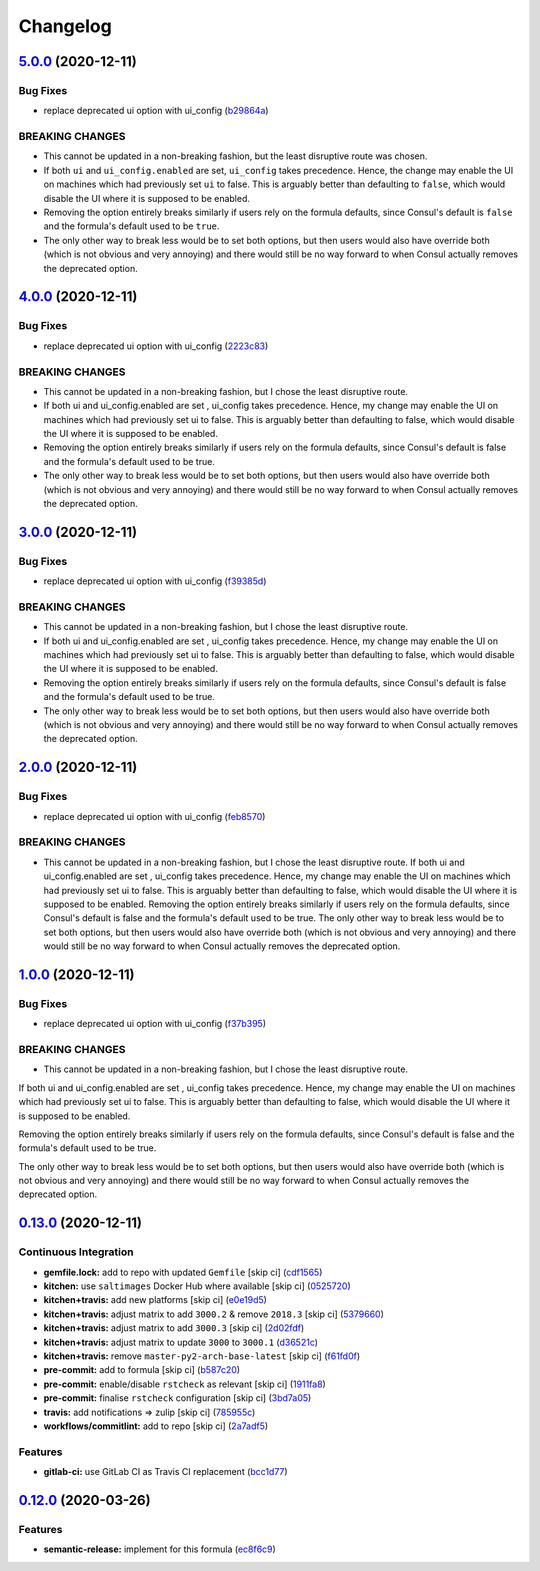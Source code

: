 
Changelog
=========

`5.0.0 <https://github.com/myii/consul-formula/compare/v4.0.0...v5.0.0>`_ (2020-12-11)
------------------------------------------------------------------------------------------

Bug Fixes
^^^^^^^^^


* replace deprecated ui option with ui_config (\ `b29864a <https://github.com/myii/consul-formula/commit/b29864a1969c2378d5b88f3b2ca8c6a426d034da>`_\ )

BREAKING CHANGES
^^^^^^^^^^^^^^^^


* This cannot be updated in a non-breaking fashion, but
  the least disruptive route was chosen.
* If both ``ui`` and ``ui_config.enabled`` are set,
  ``ui_config`` takes precedence.  Hence, the change may enable the UI on
  machines which had previously set ``ui`` to false. This is arguably better
  than defaulting to ``false``\ , which would disable the UI where it is
  supposed to be enabled.
* Removing the option entirely breaks similarly if users
  rely on the formula defaults, since Consul's default is ``false`` and the
  formula's default used to be ``true``.
* The only other way to break less would be to set both
  options, but then users would also have override both (which is not
  obvious and very annoying) and there would still be no way forward to
  when Consul actually removes the deprecated option.

`4.0.0 <https://github.com/myii/consul-formula/compare/v3.0.0...v4.0.0>`_ (2020-12-11)
------------------------------------------------------------------------------------------

Bug Fixes
^^^^^^^^^


* replace deprecated ui option with ui_config (\ `2223c83 <https://github.com/myii/consul-formula/commit/2223c83d1da61e9ca978a0ad0b07a97c23d818f1>`_\ )

BREAKING CHANGES
^^^^^^^^^^^^^^^^


* 
  This cannot be updated in a non-breaking fashion,
  but I chose the least disruptive route.

* 
  If both ui and ui_config.enabled are set , ui_config takes precedence.
  Hence, my change may enable the UI on machines which had previously set
  ui to false. This is arguably better than defaulting to false,
  which would disable the UI where it is supposed to be enabled.

* 
  Removing the option entirely breaks similarly if users rely on the formula
  defaults, since Consul's default is false and the formula's default used
  to be true.

* 
  The only other way to break less would be to set both options, but then
  users would also have override both (which is not obvious and very annoying)
  and there would still be no way forward to when Consul actually removes the
  deprecated option.

`3.0.0 <https://github.com/myii/consul-formula/compare/v2.0.0...v3.0.0>`_ (2020-12-11)
------------------------------------------------------------------------------------------

Bug Fixes
^^^^^^^^^


* replace deprecated ui option with ui_config (\ `f39385d <https://github.com/myii/consul-formula/commit/f39385dd846947aa6e6bb9555859a67b4530451a>`_\ )

BREAKING CHANGES
^^^^^^^^^^^^^^^^


* This cannot be updated in a non-breaking fashion,
  but I chose the least disruptive route.
* If both ui and ui_config.enabled are set , ui_config takes precedence.
  Hence, my change may enable the UI on machines which had previously set
  ui to false. This is arguably better than defaulting to false,
  which would disable the UI where it is supposed to be enabled.
* Removing the option entirely breaks similarly if users rely on the formula
  defaults, since Consul's default is false and the formula's default used
  to be true.
* The only other way to break less would be to set both options, but then
  users would also have override both (which is not obvious and very annoying)
  and there would still be no way forward to when Consul actually removes the
  deprecated option.

`2.0.0 <https://github.com/myii/consul-formula/compare/v1.0.0...v2.0.0>`_ (2020-12-11)
------------------------------------------------------------------------------------------

Bug Fixes
^^^^^^^^^


* replace deprecated ui option with ui_config (\ `feb8570 <https://github.com/myii/consul-formula/commit/feb85706ee553f1059a6592525126775cabeaee8>`_\ )

BREAKING CHANGES
^^^^^^^^^^^^^^^^


* This cannot be updated in a non-breaking fashion,
  but I chose the least disruptive route.
  If both ui and ui_config.enabled are set , ui_config takes precedence.
  Hence, my change may enable the UI on machines which had previously set
  ui to false. This is arguably better than defaulting to false,
  which would disable the UI where it is supposed to be enabled.
  Removing the option entirely breaks similarly if users rely on the formula
  defaults, since Consul's default is false and the formula's default used
  to be true.
  The only other way to break less would be to set both options, but then
  users would also have override both (which is not obvious and very annoying)
  and there would still be no way forward to when Consul actually removes the
  deprecated option.

`1.0.0 <https://github.com/myii/consul-formula/compare/v0.13.0...v1.0.0>`_ (2020-12-11)
-------------------------------------------------------------------------------------------

Bug Fixes
^^^^^^^^^


* replace deprecated ui option with ui_config (\ `f37b395 <https://github.com/myii/consul-formula/commit/f37b395f2799af1f5883181e54e771ac7ff309da>`_\ )

BREAKING CHANGES
^^^^^^^^^^^^^^^^


* This cannot be updated in a non-breaking fashion,
  but I chose the least disruptive route.

If both ui and ui_config.enabled are set , ui_config takes precedence.
Hence, my change may enable the UI on machines which had previously set
ui to false. This is arguably better than defaulting to false,
which would disable the UI where it is supposed to be enabled.

Removing the option entirely breaks similarly if users rely on the formula
defaults, since Consul's default is false and the formula's default used
to be true.

The only other way to break less would be to set both options, but then
users would also have override both (which is not obvious and very annoying)
and there would still be no way forward to when Consul actually removes the
deprecated option.

`0.13.0 <https://github.com/myii/consul-formula/compare/v0.12.0...v0.13.0>`_ (2020-12-11)
---------------------------------------------------------------------------------------------

Continuous Integration
^^^^^^^^^^^^^^^^^^^^^^


* **gemfile.lock:** add to repo with updated ``Gemfile`` [skip ci] (\ `cdf1565 <https://github.com/myii/consul-formula/commit/cdf15658c1a8068a72f2110ede5219c4b4953677>`_\ )
* **kitchen:** use ``saltimages`` Docker Hub where available [skip ci] (\ `0525720 <https://github.com/myii/consul-formula/commit/0525720080bfd4fe89e1a84729e31e4055e92b95>`_\ )
* **kitchen+travis:** add new platforms [skip ci] (\ `e0e19d5 <https://github.com/myii/consul-formula/commit/e0e19d5ea05a029627b0f3aa3516bf9e9b480de3>`_\ )
* **kitchen+travis:** adjust matrix to add ``3000.2`` & remove ``2018.3`` [skip ci] (\ `5379660 <https://github.com/myii/consul-formula/commit/537966061de97cd2ea875fa3986b22e78ac17109>`_\ )
* **kitchen+travis:** adjust matrix to add ``3000.3`` [skip ci] (\ `2d02fdf <https://github.com/myii/consul-formula/commit/2d02fdfdc1725d3f8ef04e2228b8f5965254e69c>`_\ )
* **kitchen+travis:** adjust matrix to update ``3000`` to ``3000.1`` (\ `d36521c <https://github.com/myii/consul-formula/commit/d36521c262801a6e292b86e783d0d415090e3fa2>`_\ )
* **kitchen+travis:** remove ``master-py2-arch-base-latest`` [skip ci] (\ `f61fd0f <https://github.com/myii/consul-formula/commit/f61fd0f0893d9a0e5cf3ef55155d464c0c40a9bd>`_\ )
* **pre-commit:** add to formula [skip ci] (\ `b587c20 <https://github.com/myii/consul-formula/commit/b587c20dc91dd5fab36bfe06df27db5812b86288>`_\ )
* **pre-commit:** enable/disable ``rstcheck`` as relevant [skip ci] (\ `1911fa8 <https://github.com/myii/consul-formula/commit/1911fa869a3943a33bfa06519e3844cd99b38936>`_\ )
* **pre-commit:** finalise ``rstcheck`` configuration [skip ci] (\ `3bd7a05 <https://github.com/myii/consul-formula/commit/3bd7a05d0b4e0b75af82115be2d1789e3c1887f1>`_\ )
* **travis:** add notifications => zulip [skip ci] (\ `785955c <https://github.com/myii/consul-formula/commit/785955c10b5e2945ef0aba10742d7a498b5467c3>`_\ )
* **workflows/commitlint:** add to repo [skip ci] (\ `2a7adf5 <https://github.com/myii/consul-formula/commit/2a7adf5847dcbb227edf2fb20997755190aa10cf>`_\ )

Features
^^^^^^^^


* **gitlab-ci:** use GitLab CI as Travis CI replacement (\ `bcc1d77 <https://github.com/myii/consul-formula/commit/bcc1d777efeb6a4fdcf2029a57db7a6ac304c8f6>`_\ )

`0.12.0 <https://github.com/saltstack-formulas/consul-formula/compare/v0.11.2...v0.12.0>`_ (2020-03-26)
-----------------------------------------------------------------------------------------------------------

Features
^^^^^^^^


* **semantic-release:** implement for this formula (\ `ec8f6c9 <https://github.com/saltstack-formulas/consul-formula/commit/ec8f6c92aa91d2714287b640f5210ff62e063ade>`_\ )
